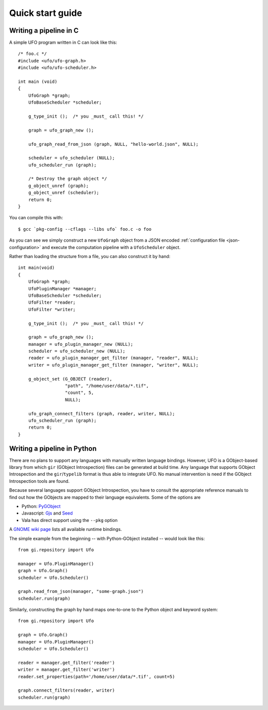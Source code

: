 .. _using-hello-world:

=================
Quick start guide
=================

Writing a pipeline in C
=======================

.. highlight:: c

A simple UFO program written in C can look like this::

    /* foo.c */
    #include <ufo/ufo-graph.h>
    #include <ufo/ufo-scheduler.h>

    int main (void)
    {
        UfoGraph *graph;
        UfoBaseScheduler *scheduler;

        g_type_init ();  /* you _must_ call this! */

        graph = ufo_graph_new ();

        ufo_graph_read_from_json (graph, NULL, "hello-world.json", NULL);

        scheduler = ufo_scheduler (NULL);
        ufo_scheduler_run (graph);

        /* Destroy the graph object */
        g_object_unref (graph);
        g_object_unref (scheduler);
        return 0;
    }

.. highlight:: bash

You can compile this with::

    $ gcc `pkg-config --cflags --libs ufo` foo.c -o foo

As you can see we simply construct a new ``UfoGraph`` object from a JSON encoded
:ref:`configuration file <json-configuration>` and execute the computation
pipeline with a ``UfoScheduler`` object.

.. highlight:: c

Rather than loading the structure from a file, you can also construct it by
hand::

    int main(void)
    {
        UfoGraph *graph;
        UfoPluginManager *manager;
        UfoBaseScheduler *scheduler;
        UfoFilter *reader;
        UfoFilter *writer;

        g_type_init ();  /* you _must_ call this! */

        graph = ufo_graph_new ();
        manager = ufo_plugin_manager_new (NULL);
        scheduler = ufo_scheduler_new (NULL);
        reader = ufo_plugin_manager_get_filter (manager, "reader", NULL);
        writer = ufo_plugin_manager_get_filter (manager, "writer", NULL);

        g_object_set (G_OBJECT (reader),
                      "path", "/home/user/data/*.tif",
                      "count", 5,
                      NULL);

        ufo_graph_connect_filters (graph, reader, writer, NULL);
        ufo_scheduler_run (graph);
        return 0;
    }


Writing a pipeline in Python
============================

There are no plans to support any languages with manually written language
bindings. However, UFO is a GObject-based library from which ``gir`` (GObject
Introspection) files can be generated at build time. Any language that supports
GObject Introspection and the ``gir``/``typelib`` format is thus able to
integrate UFO. No manual intervention is need if the GObject Introspection tools
are found.

Because several languages support GObject Introspection, you have to consult the
appropriate reference manuals to find out how the GObjects are mapped to their
language equivalents. Some of the options are

- Python: PyGObject_
- Javascript: Gjs_ and Seed_
- Vala has direct support using the ``--pkg`` option

.. _PyGObject: http://live.gnome.org/PyGObject
.. _Gjs: http://live.gnome.org/Gjs
.. _Seed: http://live.gnome.org/Seed

A `GNOME wiki page`__ lists all available runtime bindings.

__ http://live.gnome.org/GObjectIntrospection/Users

.. highlight:: python

The simple example from the beginning -- with Python-GObject installed -- would
look like this::

    from gi.repository import Ufo

    manager = Ufo.PluginManager()
    graph = Ufo.Graph()
    scheduler = Ufo.Scheduler()

    graph.read_from_json(manager, "some-graph.json")
    scheduler.run(graph)

Similarly, constructing the graph by hand maps one-to-one to the Python object
and keyword system::

    from gi.repository import Ufo

    graph = Ufo.Graph()
    manager = Ufo.PluginManager()
    scheduler = Ufo.Scheduler()

    reader = manager.get_filter('reader')
    writer = manager.get_filter('writer')
    reader.set_properties(path='/home/user/data/*.tif', count=5)

    graph.connect_filters(reader, writer)
    scheduler.run(graph)

